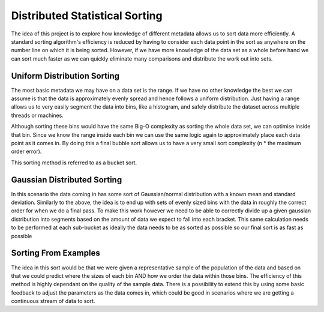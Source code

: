 Distributed Statistical Sorting
===============================

The idea of this project is to explore how knowledge of different metadata allows us to sort data more efficiently.
A standard sorting algorithm's efficiency is reduced by having to consider each data point in the sort as anywhere on the
number line on which it is being sorted. However, if we have more knowledge of the data set as a whole before hand we
can sort much faster as we can quickly eliminate many comparisons and distribute the work out into sets.

Uniform Distribution Sorting
----------------------------
The most basic metadata we may have on a data set is the range. If we have no other knowledge the best we can assume
is that the data is approximately evenly spread and hence follows a uniform distribution. Just having a range allows
us to very easily segment the data into bins, like a histogram, and safely distribute the dataset across multiple threads
or machines.

Although sorting these bins would have the same Big-O complexity as sorting the whole data set, we can optimise inside
that bin. Since we know the range inside each bin we can use the same logic again to approximately place each data point
as it comes in. By doing this a final bubble sort allows us to have a very small sort complexity
(n * the maximum order error).

This sorting method is referred to as a bucket sort.

Gaussian Distributed Sorting
----------------------------
In this scenario the data coming in has some sort of Gaussian/normal distribution with a known mean and standard deviation.
Similarly to  the above, the idea is to end up with sets of evenly sized bins with the data in roughly the correct order
for when we do a final pass. To make this work however we need to be able to correctly divide up a given gaussian
distribution into segments based on the amount of data we expect to fall into each bracket. This same calculation
needs to be performed at each sub-bucket as ideally the data needs to be as sorted as possible so our final sort
is as fast as possible

Sorting From Examples
---------------------
The idea in this sort would be that we were given a representative sample of the population of the data and based on
that we could predict where the sizes of each bin AND how we order the data within those bins. The efficiency of this
method is highly dependant on the quality of the sample data. There is a possibility to extend this by using some
basic feedback to adjust the parameters as the data comes in, which could be good in scenarios where we are getting
a continuous stream of data to sort.